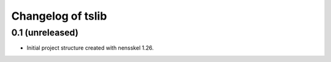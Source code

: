 Changelog of tslib
===================================================


0.1 (unreleased)
----------------

- Initial project structure created with nensskel 1.26.
